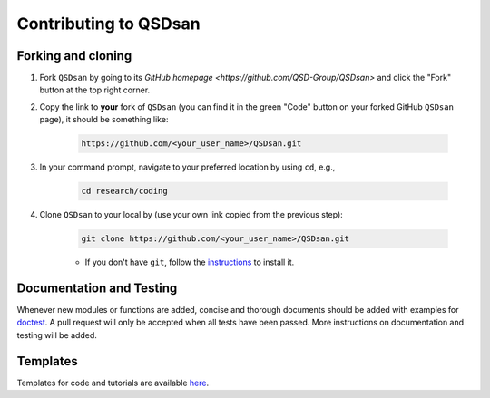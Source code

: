 Contributing to QSDsan
======================

Forking and cloning
-------------------
#. Fork ``QSDsan`` by going to its `GitHub homepage <https://github.com/QSD-Group/QSDsan>` and click the "Fork" button at the top right corner.

#. Copy the link to **your** fork of ``QSDsan`` (you can find it in the green "Code" button on your forked GitHub ``QSDsan`` page), it should be something like:

	.. code:: bash

	    https://github.com/<your_user_name>/QSDsan.git

	.. image:: ./images/code.png
		:height: 200
		:align: center


#. In your command prompt, navigate to your preferred location by using ``cd``, e.g.,

	.. code:: bash

	    cd research/coding


#. Clone ``QSDsan`` to your local by (use your own link copied from the previous step):

	.. code:: bash

	    git clone https://github.com/<your_user_name>/QSDsan.git

	- If you don't have ``git``, follow the `instructions <https://git-scm.com/book/en/v2/Getting-Started-Installing-Git>`_ to install it.


Documentation and Testing
-------------------------
Whenever new modules or functions are added, concise and thorough documents should be added with examples for `doctest <https://docs.python.org/3/library/doctest.html>`_. A pull request will only be accepted when all tests have been passed. More instructions on documentation and testing will be added.



Templates
---------
Templates for code and tutorials are available `here <https://github.com/QSD-Group/QSDsan/tree/master/docs/source/for_developers>`_.

